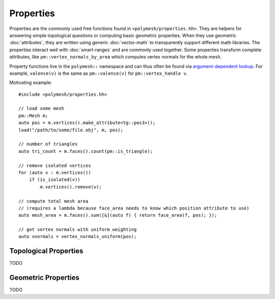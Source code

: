 Properties
==========

Properties are the commonly used free functions found in ``<polymesh/properties.hh>``.
They are helpers for answering simple topological questions or computing basic geometric properties.
When they use geometric :doc:`attributes`, they are written using generic :doc:`vector-math` to transparently support different math libraries.
The properties interact well with :doc:`smart-ranges` and are commonly used together.
Some properties transform complete attributes, like ``pm::vertex_normals_by_area`` which computes vertex normals for the whole mesh.

Property functions live in the ``polymesh::`` namespace and can thus often be found via `argument-dependent lookup <https://en.cppreference.com/w/cpp/language/adl>`_.
For example, ``valence(v)`` is the same as ``pm::valence(v)`` for ``pm::vertex_handle v``.

Motivating example: ::

    #include <polymesh/properties.hh>

    // load some mesh
    pm::Mesh m;
    auto pos = m.vertices().make_attribute<tg::pos3>();
    load("/path/to/some/file.obj", m, pos);

    // number of triangles
    auto tri_count = m.faces().count(pm::is_triangle);

    // remove isolated vertices
    for (auto v : m.vertices())
        if (is_isolated(v))
            m.vertices().remove(v);

    // compute total mesh area
    // (requires a lambda because face_area needs to know which position attribute to use)
    auto mesh_area = m.faces().sum([&](auto f) { return face_area(f, pos); });

    // get vertex normals with uniform weighting
    auto vnormals = vertex_normals_uniform(pos);


Topological Properties
----------------------

TODO


Geometric Properties
--------------------

TODO
